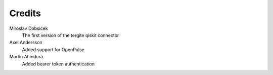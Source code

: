 Credits
=======

Miroslav Dobsicek
    The first version of the tergite qiskit connector

Axel Andersson
    Added support for OpenPulse

Martin Ahindura
    Added bearer token authentication